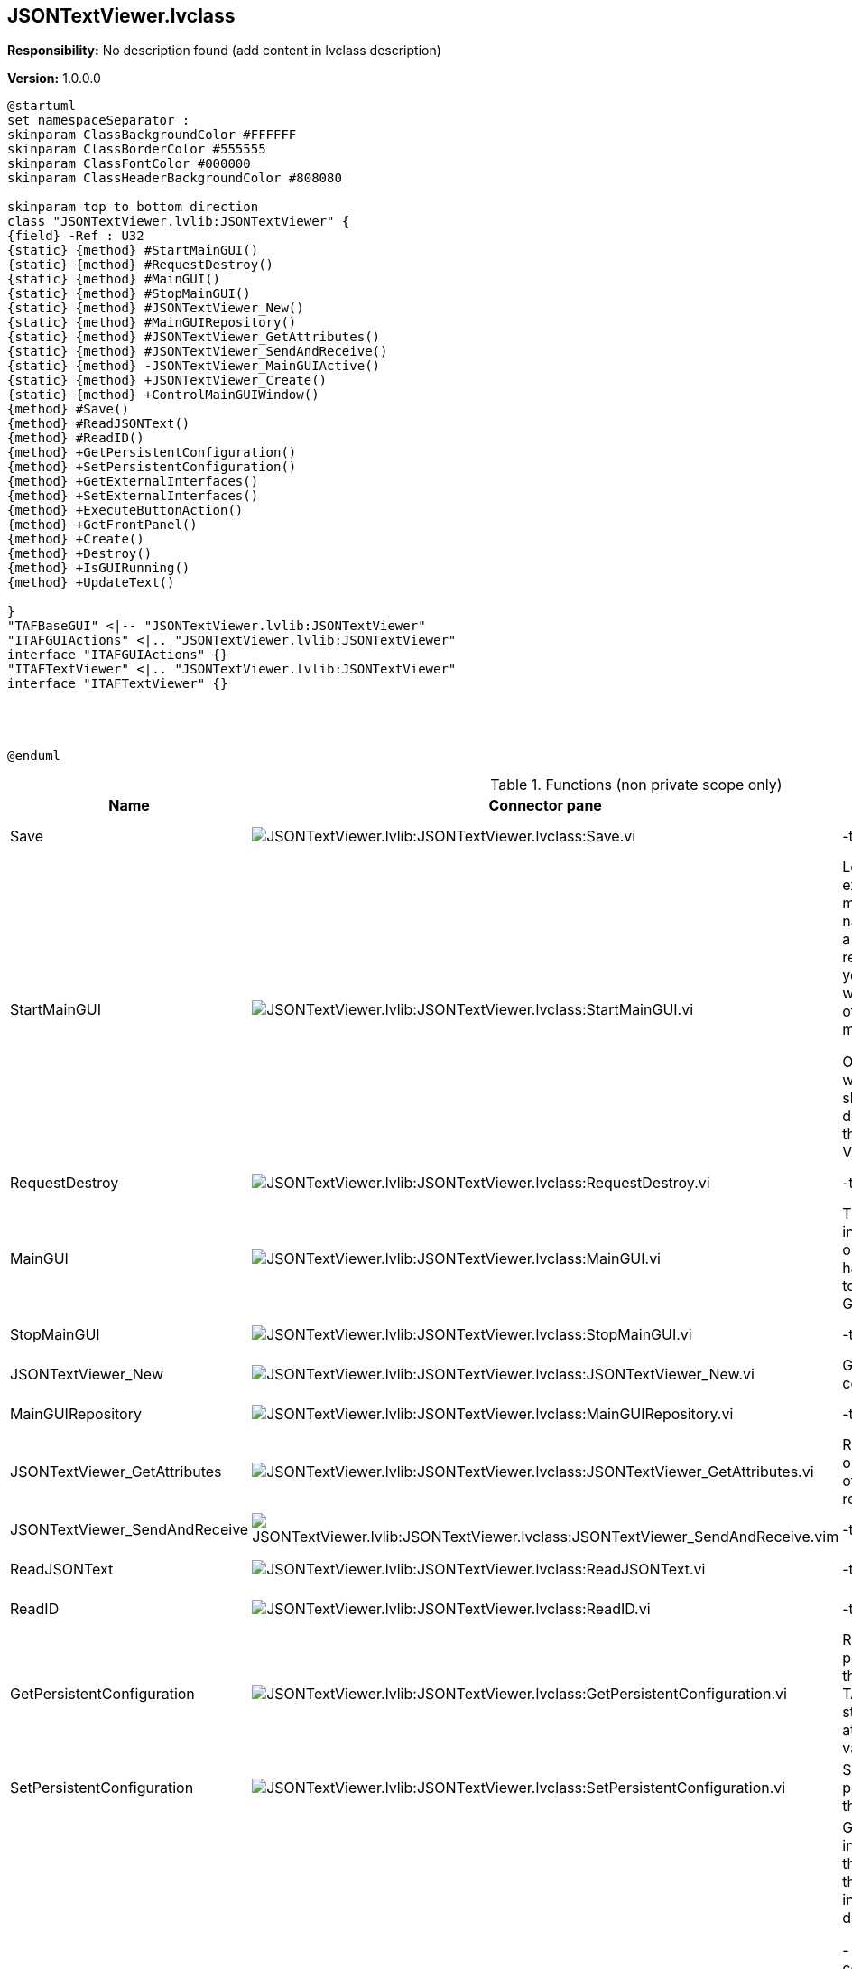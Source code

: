 == JSONTextViewer.lvclass

*Responsibility:*
No description found (add content in lvclass description)

*Version:* 1.0.0.0

[plantuml, format="svg", align="center"]
....
@startuml
set namespaceSeparator :
skinparam ClassBackgroundColor #FFFFFF
skinparam ClassBorderColor #555555
skinparam ClassFontColor #000000
skinparam ClassHeaderBackgroundColor #808080

skinparam top to bottom direction
class "JSONTextViewer.lvlib:JSONTextViewer" {
{field} -Ref : U32
{static} {method} #StartMainGUI()
{static} {method} #RequestDestroy()
{static} {method} #MainGUI()
{static} {method} #StopMainGUI()
{static} {method} #JSONTextViewer_New()
{static} {method} #MainGUIRepository()
{static} {method} #JSONTextViewer_GetAttributes()
{static} {method} #JSONTextViewer_SendAndReceive()
{static} {method} -JSONTextViewer_MainGUIActive()
{static} {method} +JSONTextViewer_Create()
{static} {method} +ControlMainGUIWindow()
{method} #Save()
{method} #ReadJSONText()
{method} #ReadID()
{method} +GetPersistentConfiguration()
{method} +SetPersistentConfiguration()
{method} +GetExternalInterfaces()
{method} +SetExternalInterfaces()
{method} +ExecuteButtonAction()
{method} +GetFrontPanel()
{method} +Create()
{method} +Destroy()
{method} +IsGUIRunning()
{method} +UpdateText()

}
"TAFBaseGUI" <|-- "JSONTextViewer.lvlib:JSONTextViewer"
"ITAFGUIActions" <|.. "JSONTextViewer.lvlib:JSONTextViewer"
interface "ITAFGUIActions" {}
"ITAFTextViewer" <|.. "JSONTextViewer.lvlib:JSONTextViewer"
interface "ITAFTextViewer" {}




@enduml
....

.Functions (non private scope only)
[cols="<.<4d,<.<8a,<.<12d,<.<1a,<.<1a,<.<1a", %autowidth, frame=all, grid=all, stripes=none]
|===
|Name |Connector pane |Description |S. |R. |I.

|Save
|image:JSONTextViewer.lvlib_JSONTextViewer.lvclass_Save.vi.png[JSONTextViewer.lvlib:JSONTextViewer.lvclass:Save.vi]
|-tbd-
|image:scope-protected.png[scope-protected.png]
|image:empty.png[empty.png]
|image:empty.png[empty.png]

|StartMainGUI
|image:JSONTextViewer.lvlib_JSONTextViewer.lvclass_StartMainGUI.vi.png[JSONTextViewer.lvlib:JSONTextViewer.lvclass:StartMainGUI.vi]
|Looks up an existing object matching object name or creates a new object and returns a refnum you can use when calling other class methods.

Objects created with this VI should be destroyed using this class Delete VI.
|image:scope-protected.png[scope-protected.png]
|image:empty.png[empty.png]
|image:empty.png[empty.png]

|RequestDestroy
|image:JSONTextViewer.lvlib_JSONTextViewer.lvclass_RequestDestroy.vi.png[JSONTextViewer.lvlib:JSONTextViewer.lvclass:RequestDestroy.vi]
|-tbd-
|image:scope-protected.png[scope-protected.png]
|image:empty.png[empty.png]
|image:empty.png[empty.png]

|MainGUI
|image:JSONTextViewer.lvlib_JSONTextViewer.lvclass_MainGUI.vi.png[JSONTextViewer.lvlib:JSONTextViewer.lvclass:MainGUI.vi]
|This is the user interface of the object. It will handle the events to update the GUI.
|image:scope-protected.png[scope-protected.png]
|image:reentrancy-preallocated.png[reentrancy-preallocated.png]
|image:empty.png[empty.png]

|StopMainGUI
|image:JSONTextViewer.lvlib_JSONTextViewer.lvclass_StopMainGUI.vi.png[JSONTextViewer.lvlib:JSONTextViewer.lvclass:StopMainGUI.vi]
|-tbd-
|image:scope-protected.png[scope-protected.png]
|image:reentrancy-preallocated.png[reentrancy-preallocated.png]
|image:empty.png[empty.png]

|JSONTextViewer_New
|image:JSONTextViewer.lvlib_JSONTextViewer.lvclass_JSONTextViewer_New.vi.png[JSONTextViewer.lvlib:JSONTextViewer.lvclass:JSONTextViewer_New.vi]
|GOOP4 Attribute container.
|image:scope-protected.png[scope-protected.png]
|image:reentrancy-shared.png[reentrancy-shared.png]
|image:empty.png[empty.png]

|MainGUIRepository
|image:JSONTextViewer.lvlib_JSONTextViewer.lvclass_MainGUIRepository.vi.png[JSONTextViewer.lvlib:JSONTextViewer.lvclass:MainGUIRepository.vi]
|-tbd-
|image:scope-protected.png[scope-protected.png]
|image:empty.png[empty.png]
|image:empty.png[empty.png]

|JSONTextViewer_GetAttributes
|image:JSONTextViewer.lvlib_JSONTextViewer.lvclass_JSONTextViewer_GetAttributes.vi.png[JSONTextViewer.lvlib:JSONTextViewer.lvclass:JSONTextViewer_GetAttributes.vi]
|Retrieves the object attributes of the by reference class.
|image:scope-protected.png[scope-protected.png]
|image:empty.png[empty.png]
|image:empty.png[empty.png]

|JSONTextViewer_SendAndReceive
|image:JSONTextViewer.lvlib_JSONTextViewer.lvclass_JSONTextViewer_SendAndReceive.vim.png[JSONTextViewer.lvlib:JSONTextViewer.lvclass:JSONTextViewer_SendAndReceive.vim]
|-tbd-
|image:scope-protected.png[scope-protected.png]
|image:reentrancy-preallocated.png[reentrancy-preallocated.png]
|image:inlined.png[inlined.png]

|ReadJSONText
|image:JSONTextViewer.lvlib_JSONTextViewer.lvclass_ReadJSONText.vi.png[JSONTextViewer.lvlib:JSONTextViewer.lvclass:ReadJSONText.vi]
|-tbd-
|image:scope-protected.png[scope-protected.png]
|image:empty.png[empty.png]
|image:empty.png[empty.png]

|ReadID
|image:JSONTextViewer.lvlib_JSONTextViewer.lvclass_ReadID.vi.png[JSONTextViewer.lvlib:JSONTextViewer.lvclass:ReadID.vi]
|-tbd-
|image:scope-protected.png[scope-protected.png]
|image:empty.png[empty.png]
|image:empty.png[empty.png]

|GetPersistentConfiguration
|image:JSONTextViewer.lvlib_JSONTextViewer.lvclass_GetPersistentConfiguration.vi.png[JSONTextViewer.lvlib:JSONTextViewer.lvclass:GetPersistentConfiguration.vi]
|Retrieve the persistent data of the object. For TAF these are stored in the attributes of the variant
|image:empty.png[empty.png]
|image:reentrancy-shared.png[reentrancy-shared.png]
|image:empty.png[empty.png]

|SetPersistentConfiguration
|image:JSONTextViewer.lvlib_JSONTextViewer.lvclass_SetPersistentConfiguration.vi.png[JSONTextViewer.lvlib:JSONTextViewer.lvclass:SetPersistentConfiguration.vi]
|Sets the persistent data in the object
|image:empty.png[empty.png]
|image:reentrancy-shared.png[reentrancy-shared.png]
|image:empty.png[empty.png]

|GetExternalInterfaces
|image:JSONTextViewer.lvlib_JSONTextViewer.lvclass_GetExternalInterfaces.vi.png[JSONTextViewer.lvlib:JSONTextViewer.lvclass:GetExternalInterfaces.vi]
|Gets the external interface objects that are used by the object. Each interface is defined by:


- the label of the control in the attribute cluster of the object

- the object inself that inherits from the attribute control

- a boolean that indicates if this an array of objects
|image:empty.png[empty.png]
|image:reentrancy-shared.png[reentrancy-shared.png]
|image:empty.png[empty.png]

|SetExternalInterfaces
|image:JSONTextViewer.lvlib_JSONTextViewer.lvclass_SetExternalInterfaces.vi.png[JSONTextViewer.lvlib:JSONTextViewer.lvclass:SetExternalInterfaces.vi]
|Sets the external interface objects that are used by the object. Each interface is defined by:

- the label of the control in the attribute cluster of the object

- the object inself that inherits from the attribute control

- a boolean that indicates if this an array of objects

|image:empty.png[empty.png]
|image:reentrancy-shared.png[reentrancy-shared.png]
|image:empty.png[empty.png]

|ExecuteButtonAction
|image:JSONTextViewer.lvlib_JSONTextViewer.lvclass_ExecuteButtonAction.vi.png[JSONTextViewer.lvlib:JSONTextViewer.lvclass:ExecuteButtonAction.vi]
|-tbd-
|image:empty.png[empty.png]
|image:empty.png[empty.png]
|image:empty.png[empty.png]

|GetFrontPanel
|image:JSONTextViewer.lvlib_JSONTextViewer.lvclass_GetFrontPanel.vi.png[JSONTextViewer.lvlib:JSONTextViewer.lvclass:GetFrontPanel.vi]
|Retrieve the FrontPanelControl for controlling the state of the user interface front panel
|image:empty.png[empty.png]
|image:empty.png[empty.png]
|image:empty.png[empty.png]

|JSONTextViewer_Create
|image:JSONTextViewer.lvlib_JSONTextViewer.lvclass_JSONTextViewer_Create.vi.png[JSONTextViewer.lvlib:JSONTextViewer.lvclass:JSONTextViewer_Create.vi]
|-tbd-
|image:empty.png[empty.png]
|image:empty.png[empty.png]
|image:empty.png[empty.png]

|Create
|image:JSONTextViewer.lvlib_JSONTextViewer.lvclass_Create.vi.png[JSONTextViewer.lvlib:JSONTextViewer.lvclass:Create.vi]
|Create the object instance
|image:empty.png[empty.png]
|image:reentrancy-shared.png[reentrancy-shared.png]
|image:empty.png[empty.png]

|Destroy
|image:JSONTextViewer.lvlib_JSONTextViewer.lvclass_Destroy.vi.png[JSONTextViewer.lvlib:JSONTextViewer.lvclass:Destroy.vi]
|Destroy the object instance
|image:empty.png[empty.png]
|image:reentrancy-shared.png[reentrancy-shared.png]
|image:empty.png[empty.png]

|ControlMainGUIWindow
|image:JSONTextViewer.lvlib_JSONTextViewer.lvclass_ControlMainGUIWindow.vi.png[JSONTextViewer.lvlib:JSONTextViewer.lvclass:ControlMainGUIWindow.vi]
|-tbd-
|image:empty.png[empty.png]
|image:empty.png[empty.png]
|image:empty.png[empty.png]

|IsGUIRunning
|image:JSONTextViewer.lvlib_JSONTextViewer.lvclass_IsGUIRunning.vi.png[JSONTextViewer.lvlib:JSONTextViewer.lvclass:IsGUIRunning.vi]
|-tbd-
|image:empty.png[empty.png]
|image:reentrancy-shared.png[reentrancy-shared.png]
|image:empty.png[empty.png]

|UpdateText
|image:JSONTextViewer.lvlib_JSONTextViewer.lvclass_UpdateText.vi.png[JSONTextViewer.lvlib:JSONTextViewer.lvclass:UpdateText.vi]
|-tbd-
|image:empty.png[empty.png]
|image:empty.png[empty.png]
|image:empty.png[empty.png]
|===

**S**cope: image:scope-protected.png[] -> Protected | image:scope-community.png[] -> Community

**R**eentrancy: image:reentrancy-preallocated.png[] -> Preallocated reentrancy | image:reentrancy-shared.png[] -> Shared reentrancy

**I**nlining: image:inlined.png[] -> Inlined
